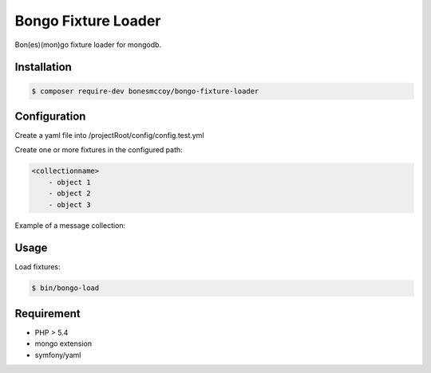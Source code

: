 Bongo Fixture Loader
====================

Bon(es)(mon)go fixture loader for mongodb.

Installation
------------

.. code-block:: bash

    $ composer require-dev bonesmccoy/bongo-fixture-loader

Configuration
-------------

Create a yaml file into /projectRoot/config/config.test.yml

.. code-block:: yml
    config:
      db:
        db_name: messages_test
        host: localhost
        port: 27017
        username: ''
        password: ''
        connect: true
    
      fixtures:
          paths:
            - path/to/fixture/from/project/root



Create one or more fixtures in the configured path:

.. code-block:: yml

    <collectionname>
        - object 1
        - object 2
        - object 3


Example of a message collection:

.. code-block:: yaml
    messages:
        - {"_id" : 1, "conversation" : 1, "sender" : 1, "recipient" : [ {"id" : 2 }, {"id": 3 }, {"id": 4} ], 'title' : 'title', 'body' : 'body', 'date' : '2016-03-04 12:00:00' }
        - {"_id" : 2, "conversation" : 1, "sender" : 2, "recipient" : [ {"id" : 1 }, {"id": 3 }, {"id": 4} ], 'title' : 'title', 'body' : 'body', 'date' : '2016-03-04 12:00:00' }
        - {"_id" : 3, "conversation" : 1, "sender" : 3, "recipient" : [ {"id" : 2 }, {"id": 1 }, {"id": 4} ], 'title' : 'title', 'body' : 'body', 'date' : '2016-03-04 12:00:00' }
        - {"_id" : 4, "conversation" : 1, "sender" : 4, "recipient" : [ {"id" : 2 }, {"id": 3 }, {"id": 1} ], 'title' : 'title', 'body' : 'body', 'date' : '2016-03-04 12:00:00' }
        - {"_id" : 5, "conversation" : 2, "sender" : 3, "recipient" : [ {"id" : 2 } ], 'title' : 'title', 'body' : 'body', 'date' : '2016-03-04 12:00:00' }
        - {"_id" : 6, "conversation" : 2, "sender" : 2, "recipient" : [ {"id" : 1 } ], 'title' : 'title', 'body' : 'body', 'date' : '2016-03-04 12:00:00' }


Usage
-----
Load fixtures:

.. code-block:: bash
    
    $ bin/bongo-load

Requirement
-----------

- PHP > 5.4
- mongo extension
- symfony/yaml
